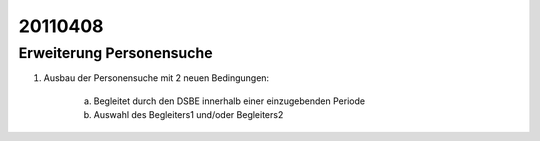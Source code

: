 20110408
========

Erweiterung Personensuche
-------------------------

#.  Ausbau der Personensuche mit 2 neuen Bedingungen:

      a) Begleitet durch den DSBE innerhalb einer einzugebenden Periode
      b) Auswahl des Begleiters1 und/oder Begleiters2

